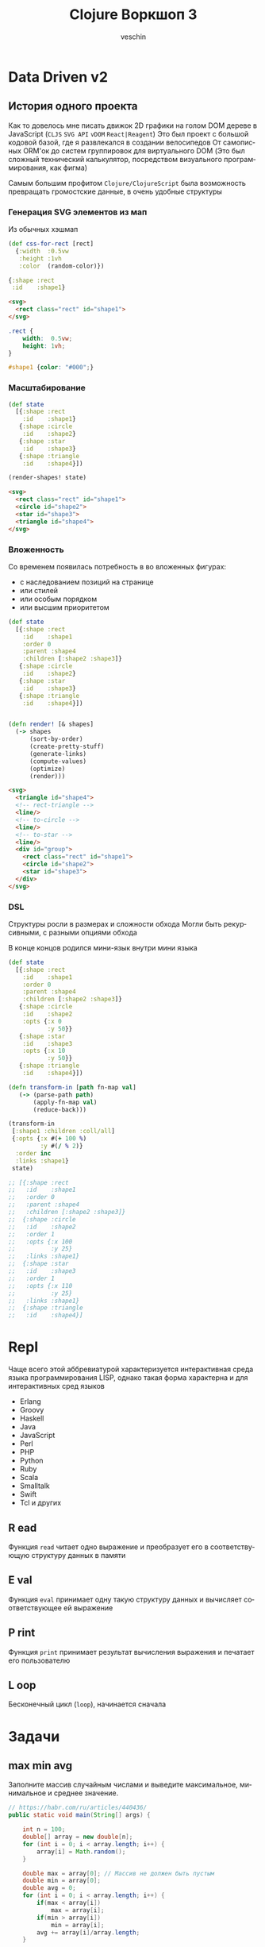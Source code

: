 #+title: Clojure Воркшоп 3
#+author: veschin
#+language: ru

* Data Driven v2
** История одного проекта
Как то довелось мне писать движок 2D графики на голом DOM дереве в JavaScript
(~CLJS~ ~SVG API~ ~vDOM~ ~React|Reagent~)
Это был проект с большой кодовой базой, где я развлекался в создании велосипедов
От самописных ORM'ок до систем группировок для виртуального DOM
(Это был сложный технический калькулятор, посредством визуального программирования, как фигма)

Самым большим профитом ~Clojure/ClojureScript~ была возможность превращать громостские данные, в очень удобные структуры

*** Генерация SVG элементов из мап
Из обычных хэшмап
#+begin_src clojure
(def css-for-rect [rect]
  {:width  :0.5vw
   :height :1vh
   :color  (random-color)})

{:shape :rect
 :id    :shape1}

#+end_src

#+begin_src html
<svg>
  <rect class="rect" id="shape1">
</svg>
#+end_src

#+begin_src css
.rect {
    width:  0.5vw;
    height: 1vh;
}

#shape1 {color: "#000";}
#+end_src

*** Масштабирование
#+begin_src clojure
(def state
  [{:shape :rect
    :id    :shape1}
   {:shape :circle
    :id    :shape2}
   {:shape :star
    :id    :shape3}
   {:shape :triangle
    :id    :shape4}])

(render-shapes! state)
#+end_src

#+begin_src html
<svg>
  <rect class="rect" id="shape1">
  <circle id="shape2">
  <star id="shape3">
  <triangle id="shape4">
</svg>
#+end_src

*** Вложенность
Со временем появилась потребность в во вложенных фигурах:
 - с наследованием позиций на странице
 - или стилей
 - или особым порядком
 - или высшим приоритетом

#+begin_src clojure
(def state
  [{:shape :rect
    :id    :shape1
    :order 0
    :parent :shape4
    :children [:shape2 :shape3]}
   {:shape :circle
    :id    :shape2}
   {:shape :star
    :id    :shape3}
   {:shape :triangle
    :id    :shape4}])
#+end_src

#+begin_src clojure

(defn render! [& shapes]
  (-> shapes
      (sort-by-order)
      (create-pretty-stuff)
      (generate-links)
      (compute-values)
      (optimize)
      (render)))

#+end_src

#+begin_src html
<svg>
  <triangle id="shape4">
  <!-- rect-triangle -->
  <line/>
  <!-- to-circle -->
  <line/>
  <!-- to-star -->
  <line/>
  <div id="group">
    <rect class="rect" id="shape1">
    <circle id="shape2">
    <star id="shape3">
  </div>
</svg>
#+end_src
*** DSL
Cтруктуры росли в размерах и сложности обхода
Могли быть рекурсивными, с разными опциями обхода

В конце концов родился мини-язык внутри мини языка
#+begin_src clojure
(def state
  [{:shape :rect
    :id    :shape1
    :order 0
    :parent :shape4
    :children [:shape2 :shape3]}
   {:shape :circle
    :id    :shape2
    :opts {:x 0
           :y 50}}
   {:shape :star
    :id    :shape3
    :opts {:x 10
           :y 50}}
   {:shape :triangle
    :id    :shape4}])

(defn transform-in [path fn-map val]
   (-> (parse-path path)
       (apply-fn-map val)
       (reduce-back)))

(transform-in
 [:shape1 :children :coll/all]
 {:opts {:x #(+ 100 %)
         :y #(/ % 2)}
  :order inc
  :links :shape1}
 state)

;; [{:shape :rect
;;   :id    :shape1
;;   :order 0
;;   :parent :shape4
;;   :children [:shape2 :shape3]}
;;  {:shape :circle
;;   :id    :shape2
;;   :order 1
;;   :opts {:x 100
;;          :y 25}
;;   :links :shape1}
;;  {:shape :star
;;   :id    :shape3
;;   :order 1
;;   :opts {:x 110
;;          :y 25}
;;   :links :shape1}
;;  {:shape :triangle
;;   :id    :shape4}]
#+end_src




* Repl
Чаще всего этой аббревиатурой характеризуется интерактивная среда языка программирования LISP,
однако такая форма характерна и для интерактивных сред языков
- Erlang
- Groovy
- Haskell
- Java
- JavaScript
- Perl
- PHP
- Python
- Ruby
- Scala
- Smalltalk
- Swift
- Tcl и других

** R ead
Функция ~read~ читает одно выражение и преобразует его в соответствующую структуру данных в памяти
** E val
Функция ~eval~ принимает одну такую структуру данных и вычисляет соответствующее ей выражение
** P rint
Функция ~print~ принимает результат вычисления выражения и печатает его пользователю
** L oop
Бесконечный цикл (~loop~), начинается сначала




* Задачи
** max min avg
Заполните массив случайным числами и выведите максимальное, минимальное и среднее значение.
#+begin_src java
// https://habr.com/ru/articles/440436/
public static void main(String[] args) {

    int n = 100;
    double[] array = new double[n];
    for (int i = 0; i < array.length; i++) {
        array[i] = Math.random();
    }

    double max = array[0]; // Массив не должен быть пустым
    double min = array[0];
    double avg = 0;
    for (int i = 0; i < array.length; i++) {
        if(max < array[i])
            max = array[i];
        if(min > array[i])
            min = array[i];
        avg += array[i]/array.length;
    }

    System.out.println("max = " + max);
    System.out.println("min = " + min);
    System.out.println("avg = " + avg);
}
#+end_src

#+begin_src clojure
(let [arr (repeatedly 100 #(rand-int 100))]
  {:min (reduce min arr)
   :max (reduce max arr)
   :avg (-> (reduce + arr)
            (/ (count arr))
            (int))})
#+end_src

** bubble sort
Реализуйте алгоритм сортировки пузырьком для сортировки массива
#+begin_src java
// https://habr.com/ru/articles/440436/
for (int i = 0; i < array.length; i++) {
    for (int j = 0; j < array.length - i - 1; j++) {
        if (array[j] > array[j + 1]) {
            double temp = array[j];
            array[j] = array[j + 1];
            array[j + 1] = temp;
        }
    }
}

for (int i = 0; i < array.length; i++) {
    System.out.println(array[i]);
}
#+end_src

#+begin_src clojure
;; https://eddmann.com/posts/bubble-sort-in-clojure/

(defn- bubble [ys x]
  (if-let [y (peek ys)]
    (if (> y x)
      (conj (pop ys) x y)
      (conj ys x))
    [x]))

(defn bubble-sort [xs]
  (let [ys (reduce bubble [] xs)]
    (if (= xs ys)
      xs
      (recur ys))))

(bubble-sort [3 2 1])
#+end_src

** prime numbers
Напишите программу, которая выводит на консоль простые числа в промежутке от [2, 100].
Используйте для решения этой задачи оператор "%" (остаток от деления) и циклы.
#+begin_src java
// https://habr.com/ru/articles/440436/
for (int i = 2; i <= 100; i++) {
  boolean isPrime = true;

  for (int j = 2; j < i; j++) {
    if (i % j == 0) {
      isPrime = false;
      break;
    }
  }

  if (isPrime) {
    System.out.println(i);
  }
}
#+end_src

#+begin_src clojure
(defn prime? [num]
  (when (and (not= num 1)
             (->> (range 2 num)
                  (map #(zero? (rem num %)))
                  (some true?)
                  (not)))
    num))

(remove nil? (map prime? (range 2 100)))
#+end_src

** remove element
Дан массив целых чисел и ещё одно целое число. Удалите все вхождения этого числа из массива (пропусков быть не должно).
#+begin_src java
// https://habr.com/ru/articles/440436/
for (int i = 2; i <= 100; i++) {
public static void main(String[] args) {
  int test_array[] = {0, 1, 2, 2, 3, 0, 4, 2};
  /*
      Arrays.toString:
      см. https://docs.oracle.com/javase/7/docs/api/java/util/Arrays.html
   */
  System.out.println(Arrays.toString(removeElement(test_array, 3)));
}

public static int[] removeElement(int[] nums, int val) {
  int offset = 0;

  for (int i = 0; i < nums.length; i++) {
    if (nums[i] == val) {
      offset++;
    } else {
      nums[i - offset] = nums[i];
    }
  }

  // Arrays.copyOf копирует значение из массива nums в новый массив
  // с длинной nums.length - offset
  return Arrays.copyOf(nums, nums.length - offset);
}
#+end_src

#+begin_src clojure
(remove #(= % 3) [0 1 2 2 3 0 4 2])
#+end_src

** kv swap
Напишите метод, который получает на вход Map<K, V> и возвращает Map, где ключи и значения поменяны местами. Так как значения могут совпадать, то тип значения в Map будет уже не K, а
Collection<K>
#+begin_src java
// https://habr.com/ru/articles/440436/
public static <K, V> Map<V, Collection<K>>
inverse(Map<? extends K, ? extends V> map) {
  Map<V, Collection<K>> resultMap = new HashMap<>();

  Set<K> keys = map.keySet();
  for (K key : keys) {
    V value = map.get(key);
    resultMap.compute(value, (v, ks) -> {
      if (ks == null) {
        ks = new HashSet<>();
      }
      ks.add(key);
      return ks;
    });
  }

  return resultMap;
}
#+end_src

#+begin_src clojure
(as-> {:a 1 :b 1 :c 2 :d 2 :e 4} m
  (map (fn [[k v]] [v k]) m)
  (group-by first m)
  (update-vals m #(mapv second %)))
#+end_src

** oop
# Советую почитать эту статью
# https://habr.com/ru/articles/733400/
Реализовать иерархию классов, описывающую трёхмерные фигуры

как я понял, смысл ооп в данном случае в том что
мы не дублируем код, а наследуемся от классов

а сама задача звучит так,
есть 3 класса, которые наследуются от базовых
нужно реализовать коробку, которая понимает, влезет ли фигура в нее
#+begin_src java
// https://habr.com/ru/articles/440436/
class Shape {
    private double volume;

    public Shape(double volume) {
        this.volume = volume;
    }

    public double getVolume() {
        return volume;
    }
}

class SolidOfRevolution extends Shape {
    private double radius;

    public SolidOfRevolution(double volume, double radius) {
        super(volume);
        this.radius = radius;
    }

    public double getRadius() {
        return radius;
    }
}

class Ball extends SolidOfRevolution { // конкретный класс
    public Ball(double radius) {
        super(Math.PI * Math.pow(radius, 3) * 4 / 3, radius);
    }
}

class Cylinder extends SolidOfRevolution { // конкретный класс
    private double height;

    public Cylinder(double radius, double height) {
        super(Math.PI * radius * radius * height, radius);
        this.height = height;
    }
}

class Pyramid extends Shape{
    private double height;
    private double s; // площадь основания

    public Pyramid(double height, double s) {
        super(height * s * 4 / 3);
        this.height = height;
        this.s = s;
    }
}


class Box extends Shape {
    private ArrayList<Shape> shapes = new ArrayList<>();
    private double available;

    public Box(double available) {
        super(available);
        this.available = available;
    }

    public boolean add(Shape shape) {
        if (available >= shape.getVolume()) {
            shapes.add(shape);
            available -= shape.getVolume();
            return true;
        } else {
            return false;
        }
    }
}

public class Main {

    public static void main(String[] args) {
        Ball ball = new Ball(4.5);
        Cylinder cylyinder = new Cylinder(2, 2);
        Pyramid pyramid = new Pyramid(100, 100);

        Box box = new Box(1000);

        System.out.println(box.add(ball)); // ok
        System.out.println(box.add(cylyinder)); // ok
        System.out.println(box.add(pyramid)); // failed
    }
}
#+end_src

строки 86 vs 33
символы 1939 vs 764
#+begin_src clojure
(defn ball [r]
  {:volume (* Math/PI (Math/pow r 3) (/ 4 3))
   :radius r})

(defn cylinder [r h]
  {:volume (* Math/PI r r h)
   :radius r})

(defn pyramid [h s]
  {:volume (* h s (/ 4 3))
   :height h
   :s      s})

(defn put-into-box [size-]
  (fn [& shapes-]
    (loop [shapes shapes-
           in-box []
           size size-]
      (let [[fst & other] shapes
            size* (- size (:volume fst 0))]
        (if (or (not fst)
                (<= size* 0))
          {:in-box     in-box
           :didn't-fit (when fst
                         (vec (conj other fst)))}
         (recur other
                (conj in-box fst)
                size*))))))

(let [put (put-into-box 1000)]
  (put (ball 4.5)
       (cylinder 2 2)
       (pyramid 100 100)))

;; {:in-box
;;  [{:volume 381.70350741115976, :radius 4.5}
;;   {:volume 25.132741228718345, :radius 2}],
;;  :didn't-fit [{:volume 40000/3, :height 100, :s 100}]}
#+end_src


* Java
** Interop
#+begin_src clojure
(.toUpperCase "fred")
;; => "FRED"

(.getName String)
;; => "java.lang.String"

(.-x (java.awt.Point. 1 2))
;; => 1

(System/getProperty "java.vm.version")
;; => "1.6.0_07-b06-57"

Math/PI
;; => 3.141592653589793
#+end_src
** Библиотеки
#+begin_src clojure
(ns demo
  (:import (java.util Date Calendar)
           (java.net URI ServerSocket)
           java.sql.DriverManager))
#+end_src
** Исключения
#+begin_src clojure
(try
  (/ 1 0)
  (catch Exception e
    (.getMessage e))
  (finally ()))
#+end_src






* Козыри пошли v2
** А как же циклы?
*** Пример цикла
который соберет сумму чисел от ~1~ до ~10~
#+begin_src java
int sum = 0;
for (int i = 1; i < 11; i++) {
    sum += i;
}
// sum = 55
#+end_src

Функция ~range~ сгенерирует список чисел от 1 до 11,
которые мы сложим через ~+~
#+begin_src clojure
(apply + (range 1 11))
;; => 55
#+end_src
*** Пример цикла
который соберет первые 5 чисел массива ~array~
#+begin_src java
int[] array = {0, 1, 2, 3, 4, 5, 6, 7, 8, 9, 10};
int[] acc;
int counter = 0;
while (counter < 5) {
    counter += 1;
    acc[counter] = array[counter]
}
// acc = {0, 1, 2, 3, 4}
#+end_src

Функция ~range~ сгенерирует ленивую бесконечную коллекцию,
из которой мы через ~take~ возьмем первые 5 элементов
#+begin_src clojure
(take 5 (range))
;; => (0 1 2 3 4)
#+end_src
** Работа с коллекциями
*** Map
#+begin_src java
List<Integer> integers = List.of(1, 2, 3, 4, 5);
Function<Integer, Integer> doubleFunction = i -> i * 2;

integers.stream()
    .map(doubleFunction)
    .collect(Collectors.toList());
//[2, 4, 6, 8, 10]
#+end_src

#+begin_src clojure
(def integers [1 2 3 4 5])
(defn double-function [i] (* i 2))

(map double-function integers)
;; => (2 4 6 8 10)
#+end_src

Но скорее всего в кложе мы бы сделали вот так
Используя данные
#+begin_src clojure
(map #(* % 2) [1 2 3 4 5])
;; => (2 4 6 8 10)
#+end_src

*** Filter
#+begin_src java
Arrays.asList('x', 'y', '2', '3', 'a').stream()
   .filter(Character::isLetter)
// ['x', 'y', 'a']

Arrays.asList(1, 2, 3, 4).stream()
   .filter(x -> x%2 == 1)
// [1, 3]

Arrays.asList("abc", "", "d").stream()
   .filter(s -> !s.isEmpty())
// ["abc", "d"]
#+end_src

#+begin_src clojure
(filter #(Character/isLetter %) [\x \y \2 \3 \a])
;; => (\x \y \a)

(filter #(= (rem % 2) 1) [1 2 3 4])
;; => (1 3)

(filter not-empty ["abc", "", "d"])
;; => ("abc" "d")
#+end_src

*** Reduce
#+begin_src java
Arrays.asList(1,2,3).stream()
    .reduce(0, (x,y) -> x+y)
// computes (((0+1)+2)+3) to produce the integer 6

Arrays.asList(5, 8, 3, 1).stream()
    .reduce(Math::max)
// computes max(max(max(5,8),3),1) and returns an Optional<Integer> value containing 8
#+end_src

#+begin_src clojure
(reduce + [1 2 3])
;; => 6

(reduce max [5 8 3 1])
;; => 8
#+end_src
** Рекурсия

* Реальный кейс
Нужно получить набор данных
~[:mask :ip :hosts :broadcast :prefix :hostmin :wildcart :network :hostmax]~
В бинарном формате


Входные данные :ip и :mask в формате ipv4:
 - ip ~"10.12.1.2"~
 - mask ~"240.0.0.0"~

** Функции
#+begin_src clojure
(ns calc
  (:require [clojure.string :as str]))

(let [bit-inv-table #(case % 0 1 1 0 :error)
      prefix        #(try (reduce + %) (catch Exception _ {:error :wrong-num}))
      fill-zeros    #(str/join "" (repeat % 0))
      extend        #(->> % count (- 8) fill-zeros ((fn [zeros] (str zeros %))))
      ->int         #(Integer/parseInt %)
      ->bin         #(Integer/toBinaryString %)
      ->bin-num     #(->> % (map ->bin) (map extend) (str/join "."))
      bin->int      #(Integer/parseInt % 2)
      split*        #(try (->> (str/split %  #"\.") (map ->int))
                          (catch Exception _ {:error :wrong-input}))
      invert        #(->> % ->bin extend (re-seq  #"\d") (map ->int) (map bit-inv-table) (str/join ""))
      update-last   #(->> %1 last %2 (conj (pop (vec %1))))
      view          (fn [v] [v (->bin-num v)])])
#+end_src

** Значения
#+begin_src clojure
(ns calc
  (:require [clojure.string :as str]))

(let [ip         (split* "10.12.1.2")
      mask       (split* "240.0.0.0")
      prefix*    (prefix (map (comp count #(re-seq #"1" %) extend ->bin) mask))
      wildcart   (->> mask (map invert) (map bin->int))
      hosts      (->> prefix* (- 32) (Math/pow 2) (#(- % 2)))
      network    (map bit-and ip mask)
      broadscast (map bit-or network wildcart)
      hostmin    (update-last network inc)
      hostmax    (update-last broadscast dec)])
#+end_src

** Результат
#+begin_src clojure
{:ip (view ip)
 :mask (view mask)
 :prefix prefix*
 :wildcart (view wildcart)
 :hosts hosts
 :network (view network)
 :broadcast (view broadscast)
 :hostmin (view hostmin)
 :hostmax (view hostmax)}


'{:mask      [(240 0 0 0) "11110000.00000000.00000000.00000000"]
  :ip        [(10 12 1 2) "00001010.00001100.00000001.00000010"]
  :broadcast [(15 255 255 255) "00001111.11111111.11111111.11111111"]
  :hostmin   [[0 0 0 1] "00000000.00000000.00000000.00000001"]
  :wildcart  [(15 255 255 255) "00001111.11111111.11111111.11111111"]
  :network   [(0 0 0 0) "00000000.00000000.00000000.00000000"]
  :hostmax   [[15 255 255 254] "00001111.11111111.11111111.11111110"]
  :hosts     2.68435454E8
  :prefix    4}
#+end_src

** Монстр
#+begin_src clojure
(ns calc
  (:require [clojure.string :as str]))

(try
  (let [bit-inv-table #(case % 0 1 1 0 :error)
        prefix        #(try (reduce + %) (catch Exception _ {:error :wrong-num}))
        fill-zeros    #(str/join "" (repeat % 0))
        extend        #(->> % count (- 8) fill-zeros ((fn [zeros] (str zeros %))))
        ->int         #(Integer/parseInt %)
        ->bin         #(Integer/toBinaryString %)
        ->bin-num     #(->> % (map ->bin) (map extend) (str/join "."))
        bin->int      #(Integer/parseInt % 2)
        split*        #(try (->> (str/split %  #"\.") (map ->int))
                            (catch Exception _ {:error :wrong-input}))
        invert        #(->> % ->bin extend (re-seq  #"\d") (map ->int) (map bit-inv-table) (str/join ""))
        update-last   #(->> %1 last %2 (conj (pop (vec %1))))
        view          (fn [v] [v (->bin-num v)])


        ip         (split* "10.12.1.2")
        mask       (split* "240.0.0.0")
        prefix*    (prefix (map (comp count #(re-seq #"1" %) extend ->bin) mask))
        wildcart   (->> mask (map invert) (map bin->int))
        hosts      (->> prefix* (- 32) (Math/pow 2) (#(- % 2)))
        network    (map bit-and ip mask)
        broadscast (map bit-or network wildcart)
        hostmin    (update-last network inc)
        hostmax    (update-last broadscast dec)]
    {:ip        (view ip)
     :mask      (view mask)
     :prefix    prefix*
     :wildcart  (view wildcart)
     :hosts     hosts
     :network   (view network)
     :broadcast (view broadscast)
     :hostmin   (view hostmin)
     :hostmax   (view hostmax)})
  (catch Exception _ {:error :something-wrong}))

'{:mask      [(240 0 0 0) "11110000.00000000.00000000.00000000"]
  :ip        [(10 12 1 2) "00001010.00001100.00000001.00000010"]
  :broadcast [(15 255 255 255) "00001111.11111111.11111111.11111111"]
  :hostmin   [[0 0 0 1] "00000000.00000000.00000000.00000001"]
  :wildcart  [(15 255 255 255) "00001111.11111111.11111111.11111111"]
  :network   [(0 0 0 0) "00000000.00000000.00000000.00000000"]
  :hostmax   [[15 255 255 254] "00001111.11111111.11111111.11111110"]
  :hosts     2.68435454E8
  :prefix    4}
#+end_src

